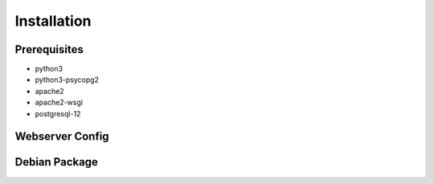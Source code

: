 .. installation

Installation
============

Prerequisites
-------------

* python3
* python3-psycopg2
* apache2
* apache2-wsgi
* postgresql-12

Webserver Config
----------------

Debian Package
--------------
